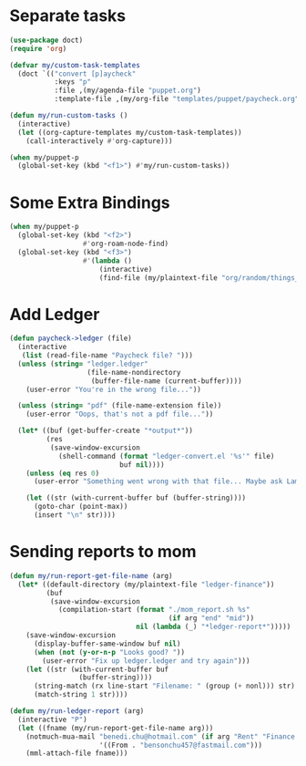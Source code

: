
* Separate tasks
#+begin_src emacs-lisp
  (use-package doct)
  (require 'org)

  (defvar my/custom-task-templates
    (doct `(("convert [p]aycheck"
             :keys "p"
             :file ,(my/agenda-file "puppet.org")
             :template-file ,(my/org-file "templates/puppet/paycheck.org")))))

  (defun my/run-custom-tasks ()
    (interactive)
    (let ((org-capture-templates my/custom-task-templates))
      (call-interactively #'org-capture)))

  (when my/puppet-p
    (global-set-key (kbd "<f1>") #'my/run-custom-tasks))
#+end_src

* Some Extra Bindings
#+begin_src emacs-lisp
  (when my/puppet-p
    (global-set-key (kbd "<f2>")
                    #'org-roam-node-find)
    (global-set-key (kbd "<f3>")
                    #'(lambda ()
                        (interactive)
                        (find-file (my/plaintext-file "org/random/things_puppet_should_remember.org")))))
#+end_src

* Add Ledger
#+begin_src emacs-lisp
  (defun paycheck->ledger (file)
    (interactive
     (list (read-file-name "Paycheck file? ")))
    (unless (string= "ledger.ledger"
                     (file-name-nondirectory
                      (buffer-file-name (current-buffer))))
      (user-error "You're in the wrong file..."))

    (unless (string= "pdf" (file-name-extension file))
      (user-error "Oops, that's not a pdf file..."))

    (let* ((buf (get-buffer-create "*output*"))
           (res
            (save-window-excursion
              (shell-command (format "ledger-convert.el '%s'" file)
                             buf nil))))
      (unless (eq res 0)
        (user-error "Something went wrong with that file... Maybe ask Lambda?"))

      (let ((str (with-current-buffer buf (buffer-string))))
        (goto-char (point-max))
        (insert "\n" str))))
#+end_src

* Sending reports to mom
#+begin_src emacs-lisp
  (defun my/run-report-get-file-name (arg)
    (let* ((default-directory (my/plaintext-file "ledger-finance"))
           (buf
            (save-window-excursion
              (compilation-start (format "./mom_report.sh %s"
                                         (if arg "end" "mid"))
                                 nil (lambda (_) "*ledger-report*")))))
      (save-window-excursion
        (display-buffer-same-window buf nil)
        (when (not (y-or-n-p "Looks good? "))
          (user-error "Fix up ledger.ledger and try again")))
      (let ((str (with-current-buffer buf
                   (buffer-string))))
        (string-match (rx line-start "Filename: " (group (+ nonl))) str)
        (match-string 1 str))))

  (defun my/run-ledger-report (arg)
    (interactive "P")
    (let ((fname (my/run-report-get-file-name arg)))
      (notmuch-mua-mail "benedi.chu@hotmail.com" (if arg "Rent" "Finance Report")
                        '((From . "bensonchu457@fastmail.com")))
      (mml-attach-file fname)))
#+end_src
